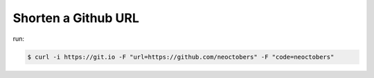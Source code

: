 Shorten a Github URL
====================

run:

.. code-block:: console

    $ curl -i https://git.io -F "url=https://github.com/neoctobers" -F "code=neoctobers"
